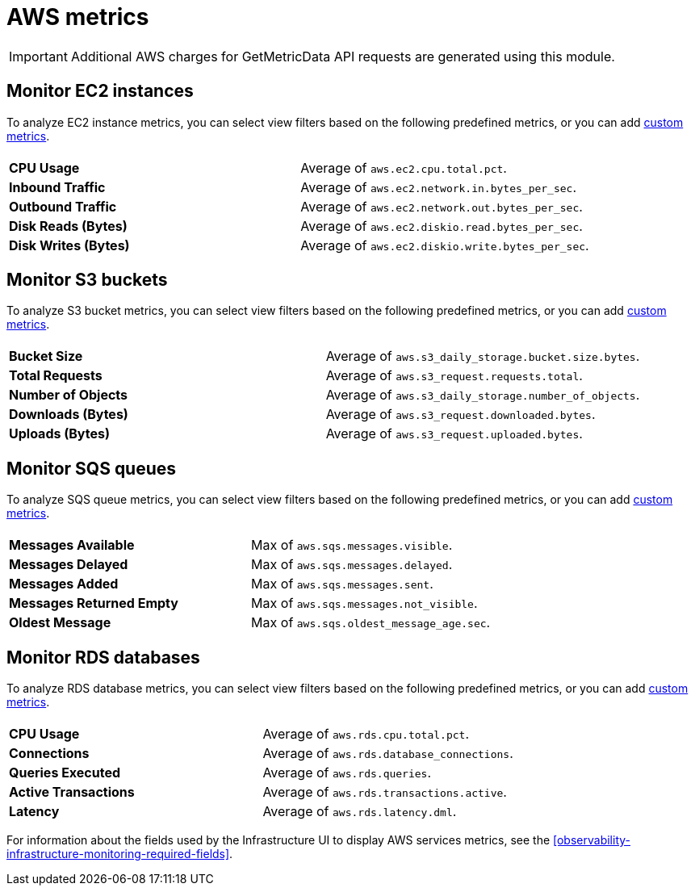 [[observability-aws-metrics]]
= AWS metrics

// :description: Learn about key metrics used for AWS monitoring.
// :keywords: serverless, observability, reference

[IMPORTANT]
====
Additional AWS charges for GetMetricData API requests are generated using this module.
====

[discrete]
[[monitor-ec2-instances]]
== Monitor EC2 instances

To analyze EC2 instance metrics,
you can select view filters based on the following predefined metrics,
or you can add <<custom-metrics,custom metrics>>.

|===
| |

| **CPU Usage**
| Average of `aws.ec2.cpu.total.pct`.

| **Inbound Traffic**
| Average of `aws.ec2.network.in.bytes_per_sec`.

| **Outbound Traffic**
| Average of `aws.ec2.network.out.bytes_per_sec`.

| **Disk Reads (Bytes)**
| Average of `aws.ec2.diskio.read.bytes_per_sec`.

| **Disk Writes (Bytes)**
| Average of `aws.ec2.diskio.write.bytes_per_sec`.
|===

[discrete]
[[monitor-s3-buckets]]
== Monitor S3 buckets

To analyze S3 bucket metrics,
you can select view filters based on the following predefined metrics,
or you can add <<custom-metrics,custom metrics>>.

|===
| |

| **Bucket Size**
| Average of `aws.s3_daily_storage.bucket.size.bytes`.

| **Total Requests**
| Average of `aws.s3_request.requests.total`.

| **Number of Objects**
| Average of `aws.s3_daily_storage.number_of_objects`.

| **Downloads (Bytes)**
| Average of `aws.s3_request.downloaded.bytes`.

| **Uploads (Bytes)**
| Average of `aws.s3_request.uploaded.bytes`.
|===

[discrete]
[[monitor-sqs-queues]]
== Monitor SQS queues

To analyze SQS queue metrics,
you can select view filters based on the following predefined metrics,
or you can add <<custom-metrics,custom metrics>>.

|===
| |

| **Messages Available**
| Max of `aws.sqs.messages.visible`.

| **Messages Delayed**
| Max of `aws.sqs.messages.delayed`.

| **Messages Added**
| Max of `aws.sqs.messages.sent`.

| **Messages Returned Empty**
| Max of `aws.sqs.messages.not_visible`.

| **Oldest Message**
| Max of `aws.sqs.oldest_message_age.sec`.
|===

[discrete]
[[monitor-rds-databases]]
== Monitor RDS databases

To analyze RDS database metrics,
you can select view filters based on the following predefined metrics,
or you can add <<custom-metrics,custom metrics>>.

|===
| |

| **CPU Usage**
| Average of `aws.rds.cpu.total.pct`.

| **Connections**
| Average of `aws.rds.database_connections`.

| **Queries Executed**
| Average of `aws.rds.queries`.

| **Active Transactions**
| Average of `aws.rds.transactions.active`.

| **Latency**
| Average of `aws.rds.latency.dml`.
|===

For information about the fields used by the Infrastructure UI to display AWS services metrics, see the
<<observability-infrastructure-monitoring-required-fields>>.
